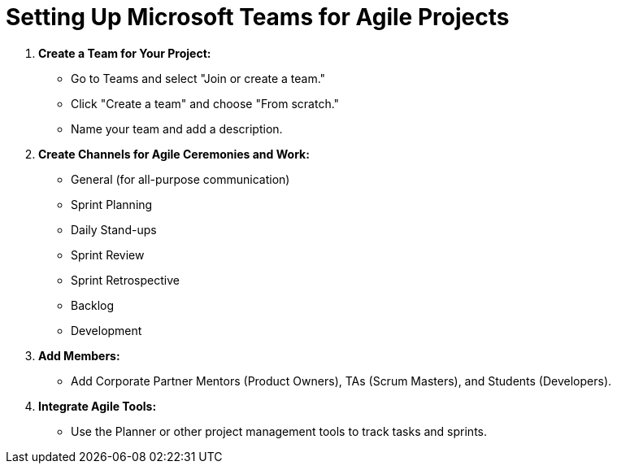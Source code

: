 = Setting Up Microsoft Teams for Agile Projects

1. *Create a Team for Your Project:*
   - Go to Teams and select "Join or create a team."
   - Click "Create a team" and choose "From scratch."
   - Name your team and add a description.

2. *Create Channels for Agile Ceremonies and Work:*
   - General (for all-purpose communication)
   - Sprint Planning
   - Daily Stand-ups
   - Sprint Review
   - Sprint Retrospective
   - Backlog
   - Development

3. *Add Members:*
   - Add Corporate Partner Mentors (Product Owners), TAs (Scrum Masters), and Students (Developers).

4. *Integrate Agile Tools:*
   - Use the Planner or other project management tools to track tasks and sprints.
